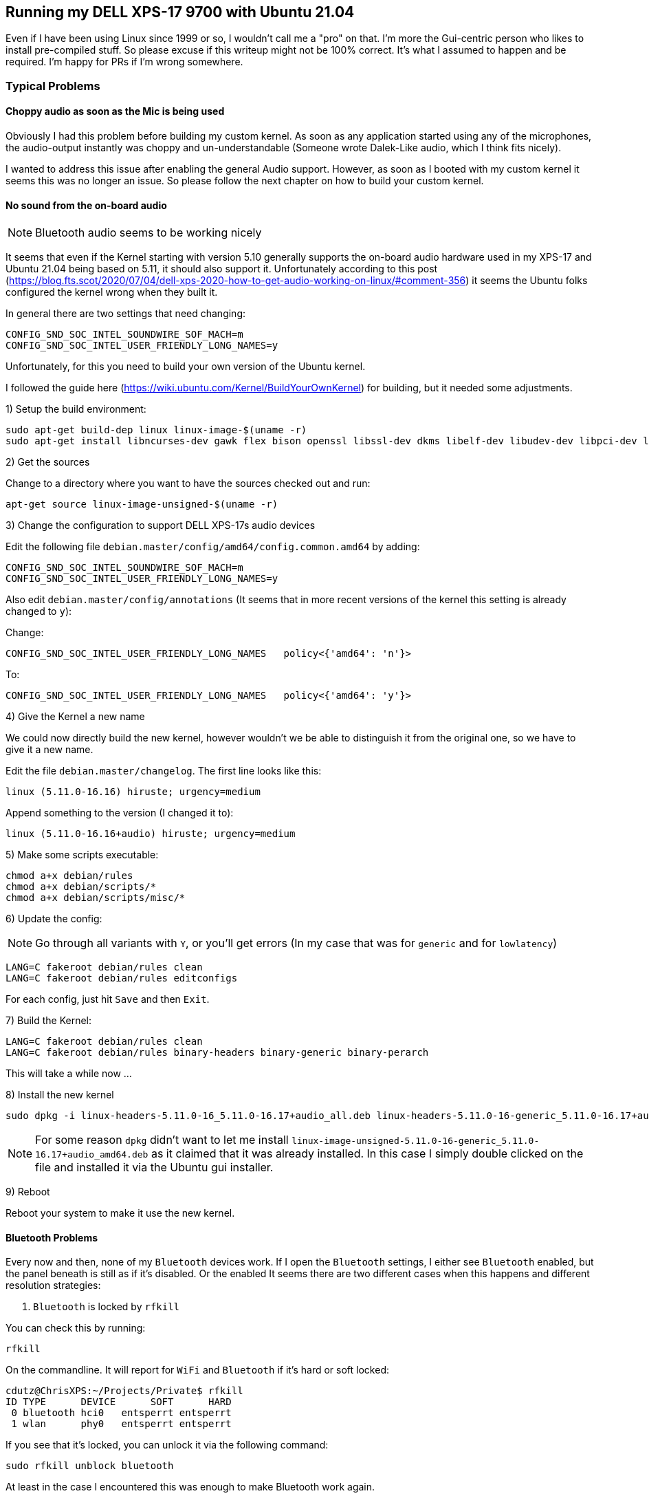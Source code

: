 ## Running my DELL XPS-17 9700 with Ubuntu 21.04

Even if I have been using Linux since 1999 or so, I wouldn't call me a "pro" on that. I'm more the Gui-centric person who likes to install pre-compiled stuff. So please excuse if this writeup might not be 100% correct. It's what I assumed to happen and be required. I'm happy for PRs if I'm wrong somewhere.

### Typical Problems

#### Choppy audio as soon as the Mic is being used

Obviously I had this problem before building my custom kernel.
As soon as any application started using any of the microphones, the audio-output instantly was choppy and un-understandable (Someone wrote Dalek-Like audio, which I think fits nicely).

I wanted to address this issue after enabling the general Audio support.
However, as soon as I booted with my custom kernel it seems this was no longer an issue. So please follow the next chapter on how to build your custom kernel.

#### No sound from the on-board audio

NOTE: Bluetooth audio seems to be working nicely

It seems that even if the Kernel starting with version 5.10 generally supports the on-board audio hardware used in my XPS-17 and Ubuntu 21.04 being based on 5.11, it should also support it.
Unfortunately according to this post (https://blog.fts.scot/2020/07/04/dell-xps-2020-how-to-get-audio-working-on-linux/#comment-356) it seems the Ubuntu folks configured the kernel wrong when they built it.

In general there are two settings that need changing:

    CONFIG_SND_SOC_INTEL_SOUNDWIRE_SOF_MACH=m
    CONFIG_SND_SOC_INTEL_USER_FRIENDLY_LONG_NAMES=y

Unfortunately, for this you need to build your own version of the Ubuntu kernel.

I followed the guide here (https://wiki.ubuntu.com/Kernel/BuildYourOwnKernel) for building, but it needed some adjustments.

1) Setup the build environment:

    sudo apt-get build-dep linux linux-image-$(uname -r)
    sudo apt-get install libncurses-dev gawk flex bison openssl libssl-dev dkms libelf-dev libudev-dev libpci-dev libiberty-dev autoconf

2) Get the sources

Change to a directory where you want to have the sources checked out and run:

    apt-get source linux-image-unsigned-$(uname -r)

3) Change the configuration to support DELL XPS-17s audio devices

Edit the following file `debian.master/config/amd64/config.common.amd64` by adding:

    CONFIG_SND_SOC_INTEL_SOUNDWIRE_SOF_MACH=m
    CONFIG_SND_SOC_INTEL_USER_FRIENDLY_LONG_NAMES=y

Also edit `debian.master/config/annotations` (It seems that in more recent versions of the kernel this setting is already changed to `y`):

Change:

    CONFIG_SND_SOC_INTEL_USER_FRIENDLY_LONG_NAMES   policy<{'amd64': 'n'}>

To:

    CONFIG_SND_SOC_INTEL_USER_FRIENDLY_LONG_NAMES   policy<{'amd64': 'y'}>

4) Give the Kernel a new name

We could now directly build the new kernel, however wouldn't we be able to distinguish it from the original one, so we have to give it a new name.

Edit the file `debian.master/changelog`.
The first line looks like this:

    linux (5.11.0-16.16) hiruste; urgency=medium

Append something to the version (I changed it to):

    linux (5.11.0-16.16+audio) hiruste; urgency=medium

5) Make some scripts executable:

    chmod a+x debian/rules
    chmod a+x debian/scripts/*
    chmod a+x debian/scripts/misc/*

6) Update the config:

NOTE: Go through all variants with `Y`, or you'll get errors (In my case that was for `generic` and for `lowlatency`)

    LANG=C fakeroot debian/rules clean
    LANG=C fakeroot debian/rules editconfigs

For each config, just hit `Save` and then `Exit`.

7) Build the Kernel:

    LANG=C fakeroot debian/rules clean
    LANG=C fakeroot debian/rules binary-headers binary-generic binary-perarch

This will take a while now ...

8) Install the new kernel

    sudo dpkg -i linux-headers-5.11.0-16_5.11.0-16.17+audio_all.deb linux-headers-5.11.0-16-generic_5.11.0-16.17+audio_amd64.deb linux-image-unsigned-5.11.0-16-generic_5.11.0-16.17+audio_amd64.deb linux-modules-5.11.0-16-generic_5.11.0-16.17+audio_amd64.deb linux-modules-extra-5.11.0-16-generic_5.11.0-16.17+audio_amd64.deb linux-buildinfo-5.11.0-16-generic_5.11.0-16.17+audio_amd64.deb

NOTE: For some reason `dpkg` didn't want to let me install `linux-image-unsigned-5.11.0-16-generic_5.11.0-16.17+audio_amd64.deb` as it claimed that it was already installed. In this case I simply double clicked on the file and installed it via the Ubuntu gui installer.

9) Reboot

Reboot your system to make it use the new kernel.

#### Bluetooth Problems

Every now and then, none of my `Bluetooth` devices work.
If I open the `Bluetooth` settings, I either see `Bluetooth` enabled, but the panel beneath is still as if it's disabled.
Or the enabled
It seems there are two different cases when this happens and different resolution strategies:

1. `Bluetooth` is locked by `rfkill`

You can check this by running:

    rfkill

On the commandline. It will report for `WiFi` and `Bluetooth` if it's hard or soft locked:

    cdutz@ChrisXPS:~/Projects/Private$ rfkill
    ID TYPE      DEVICE      SOFT      HARD
     0 bluetooth hci0   entsperrt entsperrt
     1 wlan      phy0   entsperrt entsperrt

If you see that it's locked, you can unlock it via the following command:

    sudo rfkill unblock bluetooth

At least in the case I encountered this was enough to make Bluetooth work again.

2. `Bluetooth` is NOT locked by `rfkill`

In all the other cases, all I needed to do was run:

    sudo systemctl restart bluetooth

#### Enable the fingerprint scanner

Go to `http://dell.archive.canonical.com/updates/pool/public/libf/libfprint-2-tod1-goodix/` and download the file `libfprint-2-tod1-goodix_0.0.4-0ubuntu1somerville1_amd64.deb`.

NOTE: At the time of me writing this, there was also a `0.0.6` version, so I thought, I'd install that instead ... DON'T ... it doesn't work. Just download the version `0.0.4`

After that's done, simply execute the following command (as the user you want to login with the fingerprint scanner):

    fprintd-enrol

A popup will ask you to authenticate. So that and then simply put your finger on the sensor (ideally in different positions). I needed to do that about 10 times and then it was done.

Now I'm able to login with my fingerprint scanner.
